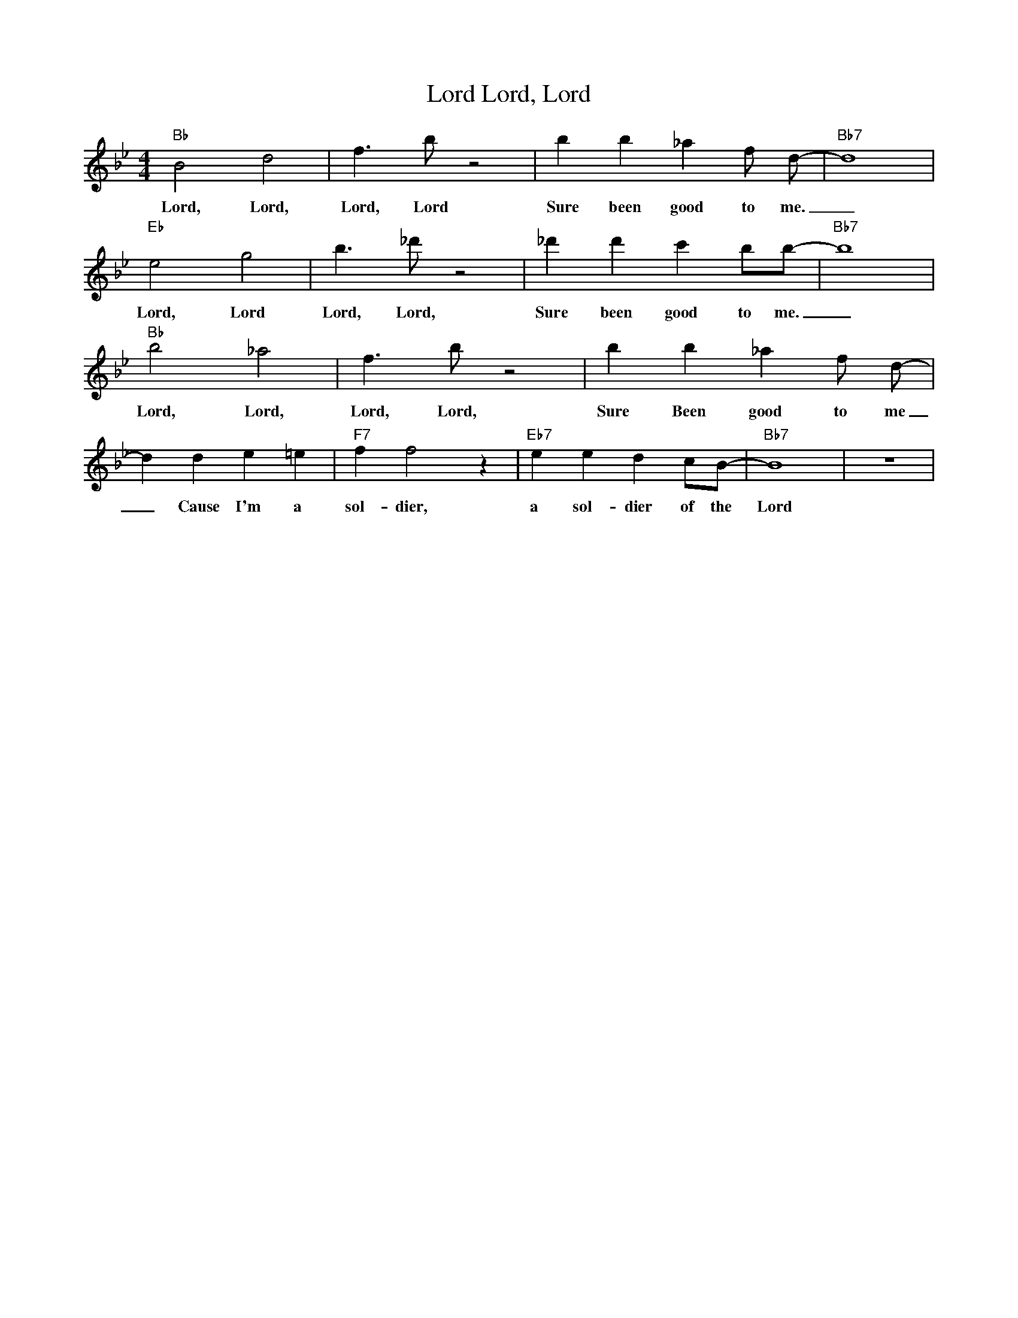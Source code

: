 X:1
T:Lord, Lord, Lord
M:4/4
L:1/4
R:Traditional
K:Bbmaj
"Bb" B2 d2 | f3/2 b/2 z2 | bb_a f/2 d/2-| "Bb7" d4| 
w:Lord, Lord, Lord, Lord Sure been good to me. _
"Eb" e2 g2| b3/2 _d'/2 z2| _d' d' c' b/2b/2-|"Bb7" b4 | 
w:Lord, Lord Lord, Lord, Sure been good to me. _
"Bb" b2 _a2 | f3/2 b/2 z2 | bb_a f/2 d/2-| 
w:Lord, Lord, Lord, Lord, Sure Been good to me _
d d e =e | "F7" ff2 z| "Eb7" e e d c/2B/2- | "Bb7" B4| z4 |
w:_ Cause I'm a sol-dier,  a sol-dier of the Lord

